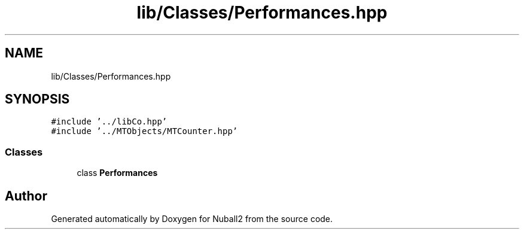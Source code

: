 .TH "lib/Classes/Performances.hpp" 3 "Mon Mar 25 2024" "Nuball2" \" -*- nroff -*-
.ad l
.nh
.SH NAME
lib/Classes/Performances.hpp
.SH SYNOPSIS
.br
.PP
\fC#include '\&.\&./libCo\&.hpp'\fP
.br
\fC#include '\&.\&./MTObjects/MTCounter\&.hpp'\fP
.br

.SS "Classes"

.in +1c
.ti -1c
.RI "class \fBPerformances\fP"
.br
.in -1c
.SH "Author"
.PP 
Generated automatically by Doxygen for Nuball2 from the source code\&.
